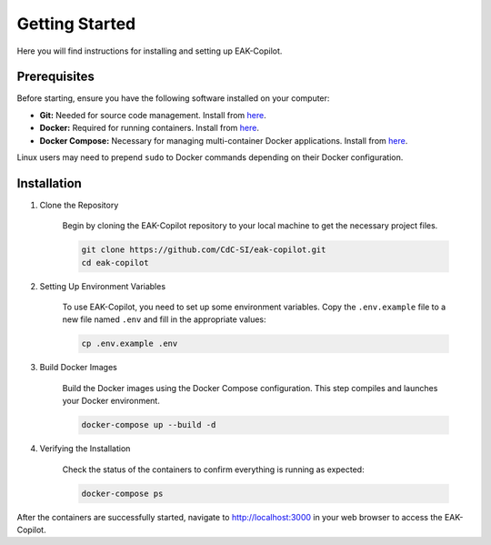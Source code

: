 Getting Started
###############

Here you will find instructions for installing and setting up EAK-Copilot.

Prerequisites
=============

Before starting, ensure you have the following software installed on your computer:

* **Git:** Needed for source code management. Install from `here <https://git-scm.com/downloads>`_.
* **Docker:** Required for running containers. Install from `here <https://git-scm.com/downloads>`_.
* **Docker Compose:** Necessary for managing multi-container Docker applications. Install from `here <https://git-scm.com/downloads>`_.

Linux users may need to prepend ``sudo`` to Docker commands depending on their Docker configuration.

Installation
============

#. Clone the Repository

    Begin by cloning the EAK-Copilot repository to your local machine to get the necessary project files.

    .. code-block:: console

        git clone https://github.com/CdC-SI/eak-copilot.git
        cd eak-copilot

#. Setting Up Environment Variables

    To use EAK-Copilot, you need to set up some environment variables. Copy the ``.env.example`` file to a new file named ``.env`` and fill in the appropriate values:

    .. code-block:: console

        cp .env.example .env

#. Build Docker Images

    Build the Docker images using the Docker Compose configuration. This step compiles and launches your Docker environment.

    .. code-block:: console

        docker-compose up --build -d

#. Verifying the Installation

    Check the status of the containers to confirm everything is running as expected:

    .. code-block:: console

        docker-compose ps

After the containers are successfully started, navigate to `<http://localhost:3000>`_ in your web browser to access the EAK-Copilot.